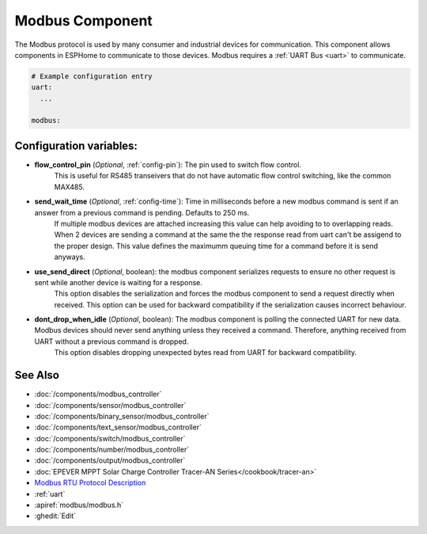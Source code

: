 .. _modbus:

Modbus Component
================

.. seo::
    :description: Instructions for setting up Modbus in ESPHome.
    :keywords: Modbus

The Modbus protocol is used by many consumer and industrial devices for communication.
This component allows components in ESPHome to communicate to those devices.
Modbus requires a :ref:`UART Bus <uart>` to communicate.

.. code-block:: yaml

    # Example configuration entry
    uart:
      ...

    modbus:


Configuration variables:
------------------------

- **flow_control_pin** (*Optional*, :ref:`config-pin`): The pin used to switch flow control.
    This is useful for RS485 transeivers that do not have automatic flow control switching,
    like the common MAX485.

- **send_wait_time** (*Optional*, :ref:`config-time`): Time in milliseconds before a new modbus command is sent if an answer from a previous command is pending. Defaults to 250 ms.
    If multiple modbus devices are attached increasing this value can help avoiding to to overlapping reads.
    When 2 devices are sending a command at the same the the response read from uart can't be assigend to the proper design.
    This value defines the maximumm queuing time for a command before it is send anyways.

- **use_send_direct** (*Optional*, boolean): the modbus component serializes requests to ensure no other request is sent while another device is waiting for a response. 
    This option disables the serialization and forces the modbus component to send a request directly when received. This option can be used for backward compatibility if the serialization causes incorrect behaviour.

- **dont_drop_when_idle** (*Optional*, boolean): The modbus component is polling the connected UART for new data. Modbus devices should never send anything unless they received a command. Therefore, anything received from UART without a previous command is dropped. 
    This option disables dropping unexpected bytes read from UART for backward compatibility.

See Also
--------
- :doc:`/components/modbus_controller`
- :doc:`/components/sensor/modbus_controller`
- :doc:`/components/binary_sensor/modbus_controller`
- :doc:`/components/text_sensor/modbus_controller`
- :doc:`/components/switch/modbus_controller`
- :doc:`/components/number/modbus_controller`
- :doc:`/components/output/modbus_controller`
- :doc:`EPEVER MPPT Solar Charge Controller Tracer-AN Series</cookbook/tracer-an>`
- `Modbus RTU Protocol Description <https://www.modbustools.com/modbus.html>`__
- :ref:`uart`
- :apiref:`modbus/modbus.h`
- :ghedit:`Edit`
